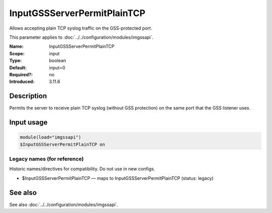 .. _param-imgssapi-inputgssserverpermitplaintcp:
.. _imgssapi.parameter.input.inputgssserverpermitplaintcp:

InputGSSServerPermitPlainTCP
============================

.. index::
   single: imgssapi; InputGSSServerPermitPlainTCP
   single: InputGSSServerPermitPlainTCP

.. summary-start

Allows accepting plain TCP syslog traffic on the GSS-protected port.

.. summary-end

This parameter applies to :doc:`../../configuration/modules/imgssapi`.

:Name: InputGSSServerPermitPlainTCP
:Scope: input
:Type: boolean
:Default: input=0
:Required?: no
:Introduced: 3.11.6

Description
-----------
Permits the server to receive plain TCP syslog (without GSS protection) on the
same port that the GSS listener uses.

Input usage
-----------
.. _param-imgssapi-input-inputgssserverpermitplaintcp:
.. _imgssapi.parameter.input.inputgssserverpermitplaintcp-usage:

.. code-block:: rsyslog

   module(load="imgssapi")
   $InputGSSServerPermitPlainTCP on

Legacy names (for reference)
~~~~~~~~~~~~~~~~~~~~~~~~~~~~
Historic names/directives for compatibility. Do not use in new configs.

.. _imgssapi.parameter.legacy.inputgssserverpermitplaintcp:

- $InputGSSServerPermitPlainTCP — maps to InputGSSServerPermitPlainTCP (status: legacy)

.. index::
   single: imgssapi; $InputGSSServerPermitPlainTCP
   single: $InputGSSServerPermitPlainTCP

See also
--------
See also :doc:`../../configuration/modules/imgssapi`.
